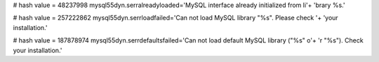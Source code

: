 
# hash value = 48237998
mysql55dyn.serralreadyloaded='MySQL interface already initialized from li'+
'brary %s.'


# hash value = 257222862
mysql55dyn.serrloadfailed='Can not load MySQL library "%s". Please check '+
'your installation.'


# hash value = 187878974
mysql55dyn.serrdefaultsfailed='Can not load default MySQL library ("%s" o'+
'r "%s"). Check your installation.'

